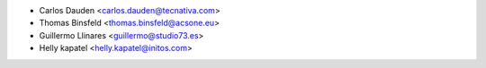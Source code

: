 * Carlos Dauden <carlos.dauden@tecnativa.com>
* Thomas Binsfeld <thomas.binsfeld@acsone.eu>
* Guillermo Llinares <guillermo@studio73.es>
* Helly kapatel <helly.kapatel@initos.com>
